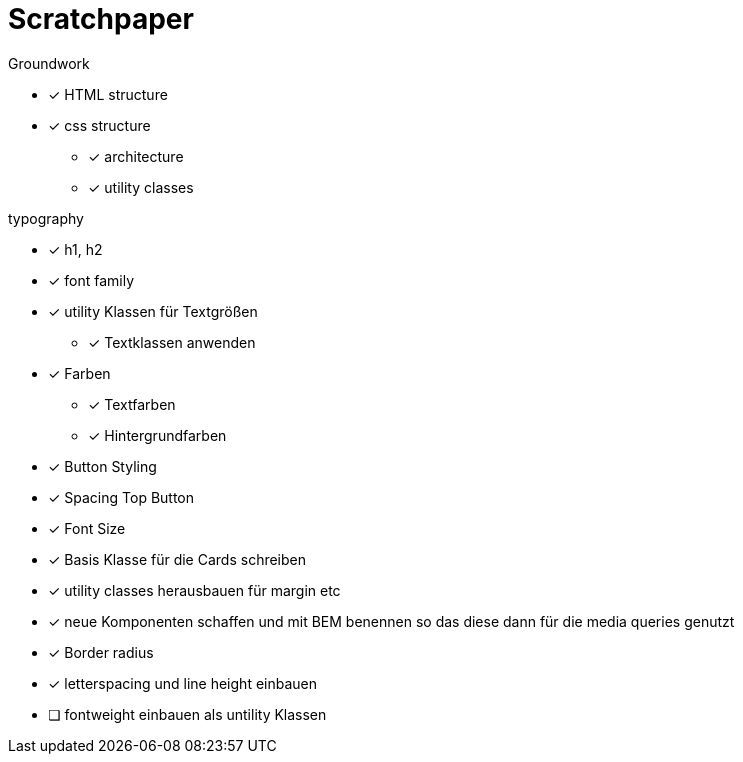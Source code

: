 = Scratchpaper

.Groundwork
* [x] HTML structure
* [x] css structure
** [x] architecture
** [x] utility classes

.typography
* [x] h1, h2
* [x] font family
* [x] utility Klassen für Textgrößen
** [x] Textklassen anwenden
* [x] Farben
** [x] Textfarben
** [x] Hintergrundfarben

* [x] Button Styling

* [x] Spacing Top Button

* [x] Font Size

* [x] Basis Klasse für die Cards schreiben

* [x] utility classes herausbauen für margin etc
* [x] neue Komponenten schaffen und mit BEM benennen so das diese dann für die media queries genutzt 

* [x] Border radius
* [x] letterspacing und line height einbauen
* [ ] fontweight einbauen als untility Klassen
